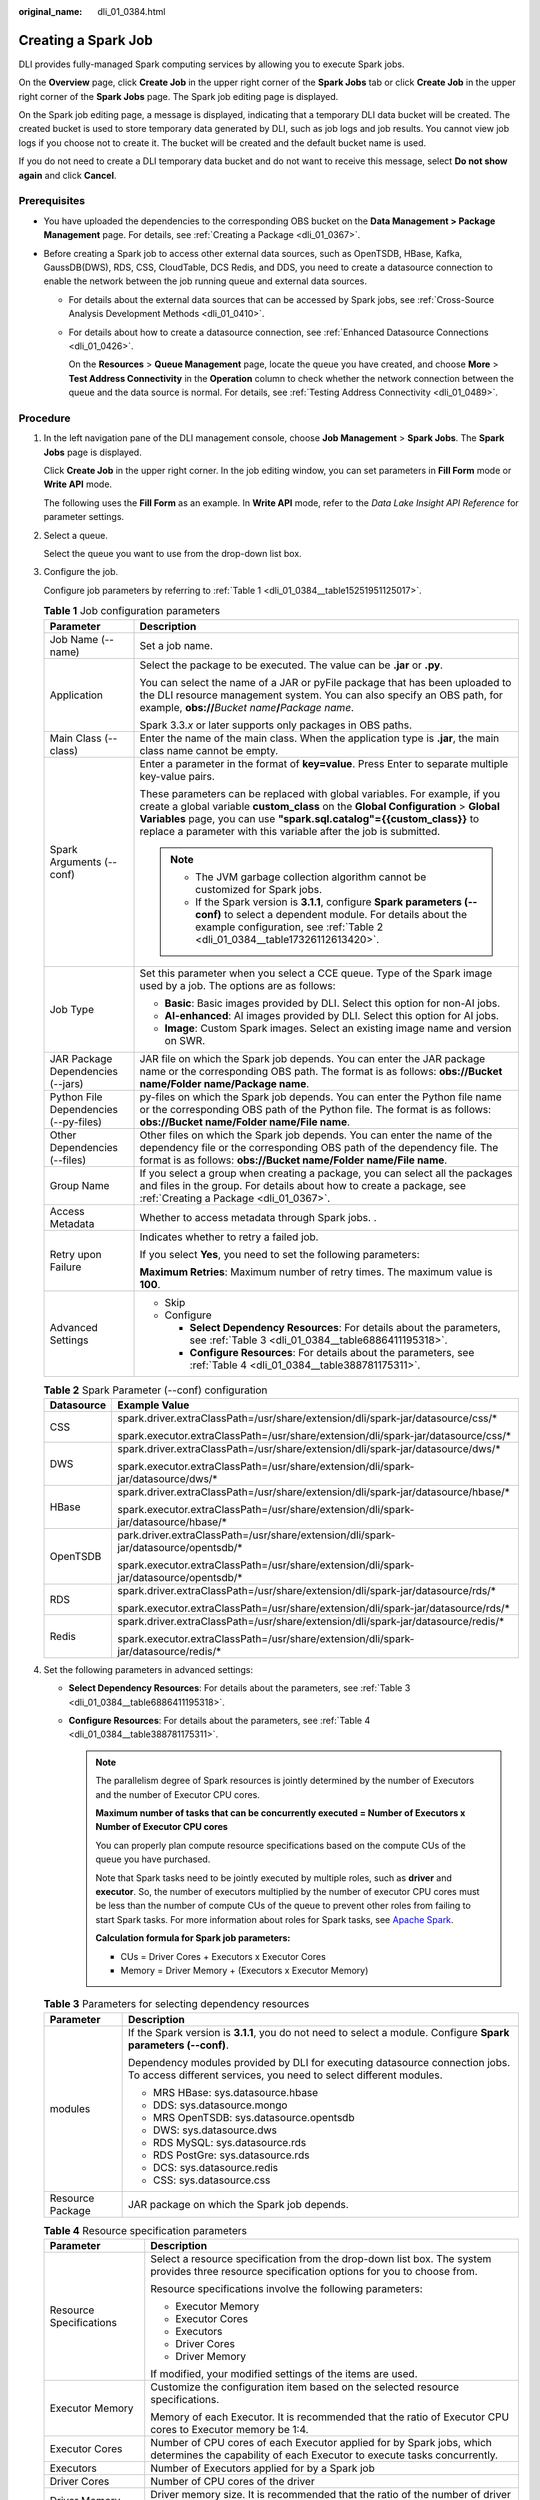 :original_name: dli_01_0384.html

.. _dli_01_0384:

Creating a Spark Job
====================

DLI provides fully-managed Spark computing services by allowing you to execute Spark jobs.

On the **Overview** page, click **Create Job** in the upper right corner of the **Spark Jobs** tab or click **Create Job** in the upper right corner of the **Spark Jobs** page. The Spark job editing page is displayed.

On the Spark job editing page, a message is displayed, indicating that a temporary DLI data bucket will be created. The created bucket is used to store temporary data generated by DLI, such as job logs and job results. You cannot view job logs if you choose not to create it. The bucket will be created and the default bucket name is used.

If you do not need to create a DLI temporary data bucket and do not want to receive this message, select **Do not show again** and click **Cancel**.

Prerequisites
-------------

-  You have uploaded the dependencies to the corresponding OBS bucket on the **Data Management > Package Management** page. For details, see :ref:`Creating a Package <dli_01_0367>`.
-  Before creating a Spark job to access other external data sources, such as OpenTSDB, HBase, Kafka, GaussDB(DWS), RDS, CSS, CloudTable, DCS Redis, and DDS, you need to create a datasource connection to enable the network between the job running queue and external data sources.

   -  For details about the external data sources that can be accessed by Spark jobs, see :ref:`Cross-Source Analysis Development Methods <dli_01_0410>`.

   -  For details about how to create a datasource connection, see :ref:`Enhanced Datasource Connections <dli_01_0426>`.

      On the **Resources** > **Queue Management** page, locate the queue you have created, and choose **More** > **Test Address Connectivity** in the **Operation** column to check whether the network connection between the queue and the data source is normal. For details, see :ref:`Testing Address Connectivity <dli_01_0489>`.

Procedure
---------

#. In the left navigation pane of the DLI management console, choose **Job Management** > **Spark Jobs**. The **Spark Jobs** page is displayed.

   Click **Create Job** in the upper right corner. In the job editing window, you can set parameters in **Fill Form** mode or **Write API** mode.

   The following uses the **Fill Form** as an example. In **Write API** mode, refer to the *Data Lake Insight API Reference* for parameter settings.

2. Select a queue.

   Select the queue you want to use from the drop-down list box.

3. Configure the job.

   Configure job parameters by referring to :ref:`Table 1 <dli_01_0384__table15251951125017>`.

   .. _dli_01_0384__table15251951125017:

   .. table:: **Table 1** Job configuration parameters

      +---------------------------------------+---------------------------------------------------------------------------------------------------------------------------------------------------------------------------------------------------------------------------------------------------------------------------------------------------------------+
      | Parameter                             | Description                                                                                                                                                                                                                                                                                                   |
      +=======================================+===============================================================================================================================================================================================================================================================================================================+
      | Job Name (--name)                     | Set a job name.                                                                                                                                                                                                                                                                                               |
      +---------------------------------------+---------------------------------------------------------------------------------------------------------------------------------------------------------------------------------------------------------------------------------------------------------------------------------------------------------------+
      | Application                           | Select the package to be executed. The value can be **.jar** or **.py**.                                                                                                                                                                                                                                      |
      |                                       |                                                                                                                                                                                                                                                                                                               |
      |                                       | You can select the name of a JAR or pyFile package that has been uploaded to the DLI resource management system. You can also specify an OBS path, for example, **obs://**\ *Bucket name*\ **/**\ *Package name*.                                                                                             |
      |                                       |                                                                                                                                                                                                                                                                                                               |
      |                                       | Spark 3.3.\ *x* or later supports only packages in OBS paths.                                                                                                                                                                                                                                                 |
      +---------------------------------------+---------------------------------------------------------------------------------------------------------------------------------------------------------------------------------------------------------------------------------------------------------------------------------------------------------------+
      | Main Class (--class)                  | Enter the name of the main class. When the application type is **.jar**, the main class name cannot be empty.                                                                                                                                                                                                 |
      +---------------------------------------+---------------------------------------------------------------------------------------------------------------------------------------------------------------------------------------------------------------------------------------------------------------------------------------------------------------+
      | Spark Arguments (--conf)              | Enter a parameter in the format of **key=value**. Press Enter to separate multiple key-value pairs.                                                                                                                                                                                                           |
      |                                       |                                                                                                                                                                                                                                                                                                               |
      |                                       | These parameters can be replaced with global variables. For example, if you create a global variable **custom_class** on the **Global Configuration** > **Global Variables** page, you can use **"spark.sql.catalog"={{custom_class}}** to replace a parameter with this variable after the job is submitted. |
      |                                       |                                                                                                                                                                                                                                                                                                               |
      |                                       | .. note::                                                                                                                                                                                                                                                                                                     |
      |                                       |                                                                                                                                                                                                                                                                                                               |
      |                                       |    -  The JVM garbage collection algorithm cannot be customized for Spark jobs.                                                                                                                                                                                                                               |
      |                                       |    -  If the Spark version is **3.1.1**, configure **Spark parameters (--conf)** to select a dependent module. For details about the example configuration, see :ref:`Table 2 <dli_01_0384__table17326112613420>`.                                                                                            |
      +---------------------------------------+---------------------------------------------------------------------------------------------------------------------------------------------------------------------------------------------------------------------------------------------------------------------------------------------------------------+
      | Job Type                              | Set this parameter when you select a CCE queue. Type of the Spark image used by a job. The options are as follows:                                                                                                                                                                                            |
      |                                       |                                                                                                                                                                                                                                                                                                               |
      |                                       | -  **Basic**: Basic images provided by DLI. Select this option for non-AI jobs.                                                                                                                                                                                                                               |
      |                                       | -  **AI-enhanced**: AI images provided by DLI. Select this option for AI jobs.                                                                                                                                                                                                                                |
      |                                       | -  **Image**: Custom Spark images. Select an existing image name and version on SWR.                                                                                                                                                                                                                          |
      +---------------------------------------+---------------------------------------------------------------------------------------------------------------------------------------------------------------------------------------------------------------------------------------------------------------------------------------------------------------+
      | JAR Package Dependencies (--jars)     | JAR file on which the Spark job depends. You can enter the JAR package name or the corresponding OBS path. The format is as follows: **obs://Bucket name/Folder name/Package name**.                                                                                                                          |
      +---------------------------------------+---------------------------------------------------------------------------------------------------------------------------------------------------------------------------------------------------------------------------------------------------------------------------------------------------------------+
      | Python File Dependencies (--py-files) | py-files on which the Spark job depends. You can enter the Python file name or the corresponding OBS path of the Python file. The format is as follows: **obs://Bucket name/Folder name/File name**.                                                                                                          |
      +---------------------------------------+---------------------------------------------------------------------------------------------------------------------------------------------------------------------------------------------------------------------------------------------------------------------------------------------------------------+
      | Other Dependencies (--files)          | Other files on which the Spark job depends. You can enter the name of the dependency file or the corresponding OBS path of the dependency file. The format is as follows: **obs://Bucket name/Folder name/File name**.                                                                                        |
      +---------------------------------------+---------------------------------------------------------------------------------------------------------------------------------------------------------------------------------------------------------------------------------------------------------------------------------------------------------------+
      | Group Name                            | If you select a group when creating a package, you can select all the packages and files in the group. For details about how to create a package, see :ref:`Creating a Package <dli_01_0367>`.                                                                                                                |
      +---------------------------------------+---------------------------------------------------------------------------------------------------------------------------------------------------------------------------------------------------------------------------------------------------------------------------------------------------------------+
      | Access Metadata                       | Whether to access metadata through Spark jobs. .                                                                                                                                                                                                                                                              |
      +---------------------------------------+---------------------------------------------------------------------------------------------------------------------------------------------------------------------------------------------------------------------------------------------------------------------------------------------------------------+
      | Retry upon Failure                    | Indicates whether to retry a failed job.                                                                                                                                                                                                                                                                      |
      |                                       |                                                                                                                                                                                                                                                                                                               |
      |                                       | If you select **Yes**, you need to set the following parameters:                                                                                                                                                                                                                                              |
      |                                       |                                                                                                                                                                                                                                                                                                               |
      |                                       | **Maximum Retries**: Maximum number of retry times. The maximum value is **100**.                                                                                                                                                                                                                             |
      +---------------------------------------+---------------------------------------------------------------------------------------------------------------------------------------------------------------------------------------------------------------------------------------------------------------------------------------------------------------+
      | Advanced Settings                     | -  Skip                                                                                                                                                                                                                                                                                                       |
      |                                       | -  Configure                                                                                                                                                                                                                                                                                                  |
      |                                       |                                                                                                                                                                                                                                                                                                               |
      |                                       |    -  **Select Dependency Resources**: For details about the parameters, see :ref:`Table 3 <dli_01_0384__table6886411195318>`.                                                                                                                                                                                |
      |                                       |    -  **Configure Resources**: For details about the parameters, see :ref:`Table 4 <dli_01_0384__table388781175311>`.                                                                                                                                                                                         |
      +---------------------------------------+---------------------------------------------------------------------------------------------------------------------------------------------------------------------------------------------------------------------------------------------------------------------------------------------------------------+

   .. _dli_01_0384__table17326112613420:

   .. table:: **Table 2** Spark Parameter (--conf) configuration

      +-----------------------------------+-----------------------------------------------------------------------------------------+
      | Datasource                        | Example Value                                                                           |
      +===================================+=========================================================================================+
      | CSS                               | spark.driver.extraClassPath=/usr/share/extension/dli/spark-jar/datasource/css/\*        |
      |                                   |                                                                                         |
      |                                   | spark.executor.extraClassPath=/usr/share/extension/dli/spark-jar/datasource/css/\*      |
      +-----------------------------------+-----------------------------------------------------------------------------------------+
      | DWS                               | spark.driver.extraClassPath=/usr/share/extension/dli/spark-jar/datasource/dws/\*        |
      |                                   |                                                                                         |
      |                                   | spark.executor.extraClassPath=/usr/share/extension/dli/spark-jar/datasource/dws/\*      |
      +-----------------------------------+-----------------------------------------------------------------------------------------+
      | HBase                             | spark.driver.extraClassPath=/usr/share/extension/dli/spark-jar/datasource/hbase/\*      |
      |                                   |                                                                                         |
      |                                   | spark.executor.extraClassPath=/usr/share/extension/dli/spark-jar/datasource/hbase/\*    |
      +-----------------------------------+-----------------------------------------------------------------------------------------+
      | OpenTSDB                          | park.driver.extraClassPath=/usr/share/extension/dli/spark-jar/datasource/opentsdb/\*    |
      |                                   |                                                                                         |
      |                                   | spark.executor.extraClassPath=/usr/share/extension/dli/spark-jar/datasource/opentsdb/\* |
      +-----------------------------------+-----------------------------------------------------------------------------------------+
      | RDS                               | spark.driver.extraClassPath=/usr/share/extension/dli/spark-jar/datasource/rds/\*        |
      |                                   |                                                                                         |
      |                                   | spark.executor.extraClassPath=/usr/share/extension/dli/spark-jar/datasource/rds/\*      |
      +-----------------------------------+-----------------------------------------------------------------------------------------+
      | Redis                             | spark.driver.extraClassPath=/usr/share/extension/dli/spark-jar/datasource/redis/\*      |
      |                                   |                                                                                         |
      |                                   | spark.executor.extraClassPath=/usr/share/extension/dli/spark-jar/datasource/redis/\*    |
      +-----------------------------------+-----------------------------------------------------------------------------------------+

4. Set the following parameters in advanced settings:

   -  **Select Dependency Resources**: For details about the parameters, see :ref:`Table 3 <dli_01_0384__table6886411195318>`.
   -  **Configure Resources**: For details about the parameters, see :ref:`Table 4 <dli_01_0384__table388781175311>`.

      .. note::

         The parallelism degree of Spark resources is jointly determined by the number of Executors and the number of Executor CPU cores.

         **Maximum number of tasks that can be concurrently executed = Number of Executors x Number of Executor CPU cores**

         You can properly plan compute resource specifications based on the compute CUs of the queue you have purchased.

         Note that Spark tasks need to be jointly executed by multiple roles, such as **driver** and **executor**. So, the number of executors multiplied by the number of executor CPU cores must be less than the number of compute CUs of the queue to prevent other roles from failing to start Spark tasks. For more information about roles for Spark tasks, see `Apache Spark <https://spark.apache.org/>`__.

         **Calculation formula for Spark job parameters:**

         -  CUs = Driver Cores + Executors x Executor Cores
         -  Memory = Driver Memory + (Executors x Executor Memory)

   .. _dli_01_0384__table6886411195318:

   .. table:: **Table 3** Parameters for selecting dependency resources

      +-----------------------------------+--------------------------------------------------------------------------------------------------------------------------------------------------+
      | Parameter                         | Description                                                                                                                                      |
      +===================================+==================================================================================================================================================+
      | modules                           | If the Spark version is **3.1.1**, you do not need to select a module. Configure **Spark parameters (--conf)**.                                  |
      |                                   |                                                                                                                                                  |
      |                                   | Dependency modules provided by DLI for executing datasource connection jobs. To access different services, you need to select different modules. |
      |                                   |                                                                                                                                                  |
      |                                   | -  MRS HBase: sys.datasource.hbase                                                                                                               |
      |                                   | -  DDS: sys.datasource.mongo                                                                                                                     |
      |                                   | -  MRS OpenTSDB: sys.datasource.opentsdb                                                                                                         |
      |                                   | -  DWS: sys.datasource.dws                                                                                                                       |
      |                                   | -  RDS MySQL: sys.datasource.rds                                                                                                                 |
      |                                   | -  RDS PostGre: sys.datasource.rds                                                                                                               |
      |                                   | -  DCS: sys.datasource.redis                                                                                                                     |
      |                                   | -  CSS: sys.datasource.css                                                                                                                       |
      +-----------------------------------+--------------------------------------------------------------------------------------------------------------------------------------------------+
      | Resource Package                  | JAR package on which the Spark job depends.                                                                                                      |
      +-----------------------------------+--------------------------------------------------------------------------------------------------------------------------------------------------+

   .. _dli_01_0384__table388781175311:

   .. table:: **Table 4** Resource specification parameters

      +-----------------------------------+-------------------------------------------------------------------------------------------------------------------------------------------------+
      | Parameter                         | Description                                                                                                                                     |
      +===================================+=================================================================================================================================================+
      | Resource Specifications           | Select a resource specification from the drop-down list box. The system provides three resource specification options for you to choose from.   |
      |                                   |                                                                                                                                                 |
      |                                   | Resource specifications involve the following parameters:                                                                                       |
      |                                   |                                                                                                                                                 |
      |                                   | -  Executor Memory                                                                                                                              |
      |                                   | -  Executor Cores                                                                                                                               |
      |                                   | -  Executors                                                                                                                                    |
      |                                   | -  Driver Cores                                                                                                                                 |
      |                                   | -  Driver Memory                                                                                                                                |
      |                                   |                                                                                                                                                 |
      |                                   | If modified, your modified settings of the items are used.                                                                                      |
      +-----------------------------------+-------------------------------------------------------------------------------------------------------------------------------------------------+
      | Executor Memory                   | Customize the configuration item based on the selected resource specifications.                                                                 |
      |                                   |                                                                                                                                                 |
      |                                   | Memory of each Executor. It is recommended that the ratio of Executor CPU cores to Executor memory be 1:4.                                      |
      +-----------------------------------+-------------------------------------------------------------------------------------------------------------------------------------------------+
      | Executor Cores                    | Number of CPU cores of each Executor applied for by Spark jobs, which determines the capability of each Executor to execute tasks concurrently. |
      +-----------------------------------+-------------------------------------------------------------------------------------------------------------------------------------------------+
      | Executors                         | Number of Executors applied for by a Spark job                                                                                                  |
      +-----------------------------------+-------------------------------------------------------------------------------------------------------------------------------------------------+
      | Driver Cores                      | Number of CPU cores of the driver                                                                                                               |
      +-----------------------------------+-------------------------------------------------------------------------------------------------------------------------------------------------+
      | Driver Memory                     | Driver memory size. It is recommended that the ratio of the number of driver CPU cores to the driver memory be 1:4.                             |
      +-----------------------------------+-------------------------------------------------------------------------------------------------------------------------------------------------+

5. Click **Execute** in the upper right corner of the Spark job editing page.

   After the message "Batch processing job submitted successfully" is displayed, you can view the status and logs of the submitted job on the **Spark Jobs** page.
